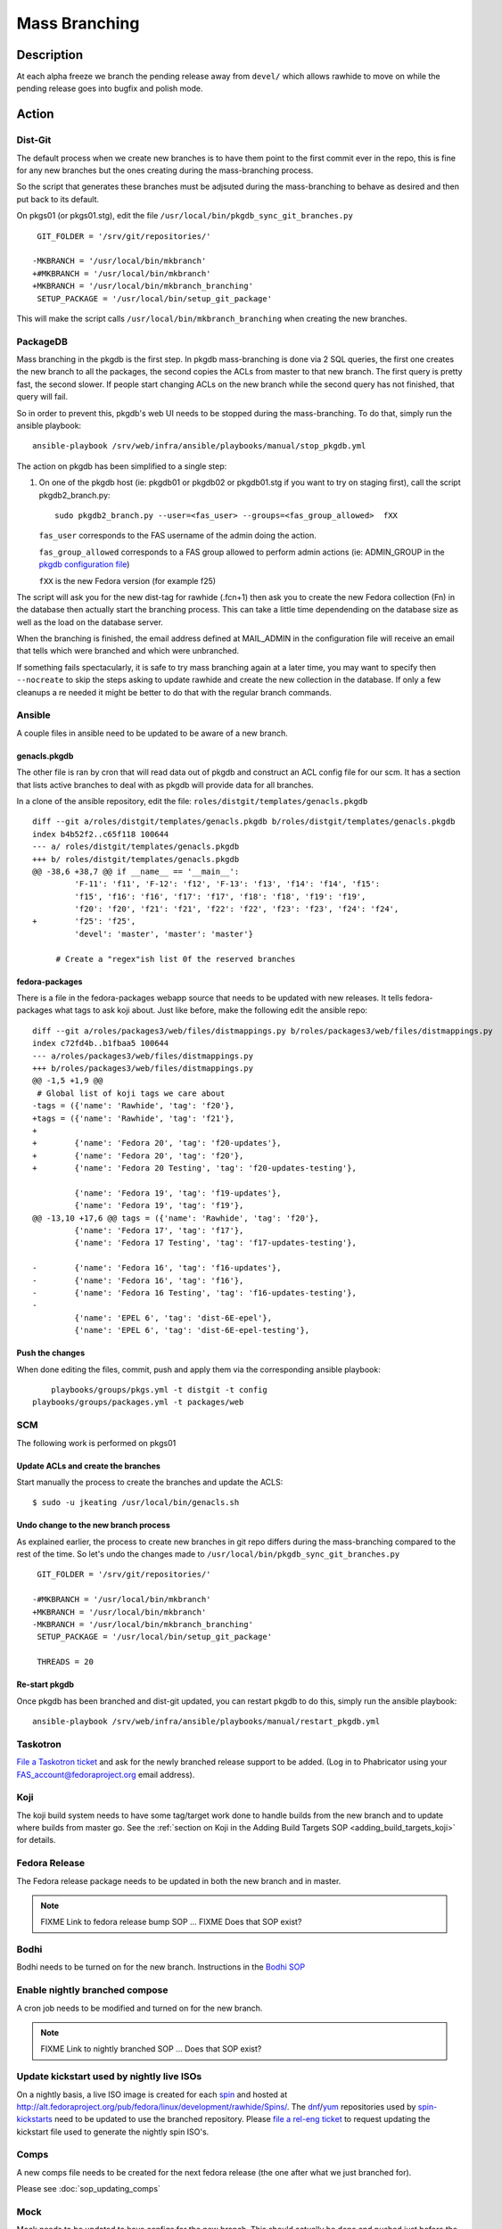 .. SPDX-License-Identifier:    CC-BY-SA-3.0


==============
Mass Branching
==============

Description
===========

At each alpha freeze we branch the pending release away from ``devel/`` which
allows rawhide to move on while the pending release goes into bugfix and
polish mode.

Action
======

Dist-Git
--------

The default process when we create new branches is to have them point to the
first commit ever in the repo, this is fine for any new branches but the ones
creating during the mass-branching process.

So the script that generates these branches must be adjsuted during the
mass-branching to behave as desired and then put back to its default.

On pkgs01 (or pkgs01.stg), edit the file
``/usr/local/bin/pkgdb_sync_git_branches.py``

::

	 GIT_FOLDER = '/srv/git/repositories/'
 	
	-MKBRANCH = '/usr/local/bin/mkbranch'
	+#MKBRANCH = '/usr/local/bin/mkbranch'
	+MKBRANCH = '/usr/local/bin/mkbranch_branching'
	 SETUP_PACKAGE = '/usr/local/bin/setup_git_package'

This will make the script calls ``/usr/local/bin/mkbranch_branching`` when
creating the new branches.


PackageDB
---------

Mass branching in the pkgdb is the first step. In pkgdb mass-branching is
done via 2 SQL queries, the first one creates the new branch to all the
packages, the second copies the ACLs from master to that new branch.
The first query is pretty fast, the second slower. If people start changing
ACLs on the new branch while the second query has not finished, that query
will fail.

So in order to prevent this, pkgdb's web UI needs to be stopped during the
mass-branching. To do that, simply run the ansible playbook::

    ansible-playbook /srv/web/infra/ansible/playbooks/manual/stop_pkgdb.yml


The action on pkgdb has been simplified to a single step:

#. On one of the pkgdb host (ie: pkgdb01 or pkgdb02 or pkgdb01.stg if you want
   to try on staging first), call the script pkgdb2_branch.py:

   ::

        sudo pkgdb2_branch.py --user=<fas_user> --groups=<fas_group_allowed>  fXX

   ``fas_user`` corresponds to the FAS username of the admin doing the action.

   ``fas_group_allowed`` corresponds to a FAS group allowed to perform admin
   actions (ie: ADMIN_GROUP in the `pkgdb configuration file`_)

   ``fXX`` is the new Fedora version (for example f25)

The script will ask you for the new dist-tag for rawhide (.fcn+1) then ask you
to create the new Fedora collection (Fn) in the database then actually start the
branching process. This can take a little time dependending on the database size
as well as the load on the database server.

When the branching is finished, the email address defined at MAIL_ADMIN in the
configuration file will receive an email that tells which were branched and
which were unbranched.

If something fails spectacularly, it is safe to try mass branching again at a
later time, you may want to specify then ``--nocreate`` to skip the steps asking
to update rawhide and create the new collection in the database.  If only a few
cleanups a re needed it might be better to do that with the regular branch
commands.


Ansible
-------

A couple files in ansible need to be updated to be aware of a new branch.


genacls.pkgdb
^^^^^^^^^^^^^

The other file is ran by cron that will read data out of pkgdb and construct an
ACL config file for our scm.  It has a section that lists active branches to
deal with as pkgdb will provide data for all branches.

In a clone of the ansible repository, edit the file:
``roles/distgit/templates/genacls.pkgdb``

::

	diff --git a/roles/distgit/templates/genacls.pkgdb b/roles/distgit/templates/genacls.pkgdb
	index b4b52f2..c65f118 100644
	--- a/ roles/distgit/templates/genacls.pkgdb
	+++ b/ roles/distgit/templates/genacls.pkgdb
	@@ -38,6 +38,7 @@ if __name__ == '__main__':
	         'F-11': 'f11', 'F-12': 'f12', 'F-13': 'f13', 'f14': 'f14', 'f15':
	         'f15', 'f16': 'f16', 'f17': 'f17', 'f18': 'f18', 'f19': 'f19',
	         'f20': 'f20', 'f21': 'f21', 'f22': 'f22', 'f23': 'f23', 'f24': 'f24',
	+        'f25': 'f25',
	         'devel': 'master', 'master': 'master'}
	
	     # Create a "regex"ish list 0f the reserved branches


fedora-packages
^^^^^^^^^^^^^^^

There is a file in the fedora-packages webapp source that needs to be updated
with new releases.  It tells fedora-packages what tags to ask koji about. Just
like before, make the following edit the ansible repo:

::

    diff --git a/roles/packages3/web/files/distmappings.py b/roles/packages3/web/files/distmappings.py
    index c72fd4b..b1fbaa5 100644
    --- a/roles/packages3/web/files/distmappings.py
    +++ b/roles/packages3/web/files/distmappings.py
    @@ -1,5 +1,9 @@
     # Global list of koji tags we care about
    -tags = ({'name': 'Rawhide', 'tag': 'f20'},
    +tags = ({'name': 'Rawhide', 'tag': 'f21'},
    +
    +        {'name': 'Fedora 20', 'tag': 'f20-updates'},
    +        {'name': 'Fedora 20', 'tag': 'f20'},
    +        {'name': 'Fedora 20 Testing', 'tag': 'f20-updates-testing'},

             {'name': 'Fedora 19', 'tag': 'f19-updates'},
             {'name': 'Fedora 19', 'tag': 'f19'},
    @@ -13,10 +17,6 @@ tags = ({'name': 'Rawhide', 'tag': 'f20'},
             {'name': 'Fedora 17', 'tag': 'f17'},
             {'name': 'Fedora 17 Testing', 'tag': 'f17-updates-testing'},

    -        {'name': 'Fedora 16', 'tag': 'f16-updates'},
    -        {'name': 'Fedora 16', 'tag': 'f16'},
    -        {'name': 'Fedora 16 Testing', 'tag': 'f16-updates-testing'},
    -
             {'name': 'EPEL 6', 'tag': 'dist-6E-epel'},
             {'name': 'EPEL 6', 'tag': 'dist-6E-epel-testing'},


Push the changes
^^^^^^^^^^^^^^^^

When done editing the files, commit, push and apply them via the corresponding
ansible playbook:

::

	playbooks/groups/pkgs.yml -t distgit -t config
    playbooks/groups/packages.yml -t packages/web


SCM
---

The following work is performed on pkgs01


Update ACLs and create the branches
^^^^^^^^^^^^^^^^^^^^^^^^^^^^^^^^^^^

Start manually the process to create the branches and update the ACLS:

::

    $ sudo -u jkeating /usr/local/bin/genacls.sh


Undo change to the new branch process
^^^^^^^^^^^^^^^^^^^^^^^^^^^^^^^^^^^^^

As explained earlier, the process to create new branches in git repo differs
during the mass-branching compared to the rest of the time. So let's undo the
changes made to ``/usr/local/bin/pkgdb_sync_git_branches.py``

::

	 GIT_FOLDER = '/srv/git/repositories/'
 	 
	-#MKBRANCH = '/usr/local/bin/mkbranch'
	+MKBRANCH = '/usr/local/bin/mkbranch'
	-MKBRANCH = '/usr/local/bin/mkbranch_branching'
	 SETUP_PACKAGE = '/usr/local/bin/setup_git_package'
 	 
	 THREADS = 20


Re-start pkgdb
^^^^^^^^^^^^^^

Once pkgdb has been branched and dist-git updated, you can restart pkgdb to
do this, simply run the ansible playbook::

    ansible-playbook /srv/web/infra/ansible/playbooks/manual/restart_pkgdb.yml


Taskotron
---------
`File a Taskotron ticket`_ and ask for the newly branched release support to
be added. (Log in to Phabricator using your FAS_account@fedoraproject.org
email address).


Koji
----
The koji build system needs to have some tag/target work done to handle builds
from the new branch and to update where builds from master go. See the
:ref:`section on Koji in the Adding Build Targets SOP <adding_build_targets_koji>`
for details.


Fedora Release
--------------
The Fedora release package needs to be updated in both the new branch and in
master.

.. note::
    FIXME Link to fedora release bump SOP ... FIXME Does that SOP exist?


Bodhi
-----
Bodhi needs to be turned on for the new branch. Instructions in the `Bodhi SOP`_


Enable nightly branched compose
-------------------------------
A cron job needs to be modified and turned on for the new branch.

.. note::
    FIXME Link to nightly branched SOP ... Does that SOP exist?


Update kickstart used by nightly live ISOs
------------------------------------------

On a nightly basis, a live ISO image is created for each `spin`_ and hosted at
http://alt.fedoraproject.org/pub/fedora/linux/development/rawhide/Spins/. The
`dnf`_/`yum`_ repositories used by  `spin-kickstarts`_ need to be updated to
use the branched repository.  Please `file a rel-eng ticket`_ to request updating
the kickstart file used to generate the nightly spin ISO's.


Comps
-----
A new comps file needs to be created for the next fedora release (the one after
what we just branched for).

Please see :doc:`sop_updating_comps`


Mock
----
Mock needs to be updated to have configs for the new branch.  This should
actually be done and pushed just before the branch event.

.. note::
    FIXME Link to mock update SOP ... does that exist?


MirrorManager
-------------
Mirror manager will have to be updated so that the `dnf`_/`yum`_ repo
redirections are going to the right places.

.. note::
    FIXME Link to MM SOP ... exists?


Update critpath
---------------

Packagedb has information about which packages are critpath and which are not.
A script that reads the `dnf`_/`yum`_ repodata (critpath group in comps, and
the package dependencies) is used to generate this.  Read
:doc:`sop_update_critpath` for the steps to take.


Consider Before Running
=======================

.. note::
    FIXME: Need some love here

.. _master collection: https://admin.fedoraproject.org/pkgdb/collection/master/
.. _Admin interface of pkgdb: https://admin.fedoraproject.org/pkgdb/admin/
.. _Final Freeze: https://fedoraproject.org/wiki/Schedule
.. _pkgdb configuration file:
    https://infrastructure.fedoraproject.org/infra/ansible/roles/pkgdb2/templates/pkgdb2.cfg
.. _File a Taskotron ticket:
    https://phab.qadevel.cloud.fedoraproject.org/maniphest/task/edit/form/default/?title=new%20release%20branched&priority=80&tags=libtaskotron
.. _Bodhi SOP: https://infrastructure.fedoraproject.org/infra/docs/bodhi.rst
.. _spin: http://spins.fedoraproject.org
.. _dnf: https://fedoraproject.org/wiki/Dnf
.. _yum: https://fedoraproject.org/wiki/Yum
.. _spin-kickstarts: https://pagure.io/fedora-kickstarts/
.. _file a rel-eng ticket:
    https://fedorahosted.org/rel-eng/newticket?summary=Update%20nightly%20spin%20kickstart&type=task&component=production&priority=critical&milestone=Hot%20issues&cc=kevin


Debug PkgDB
===========

Here are a few SQL queries that can be used to help debugging potential
issues in the database of pkgdb:

::

    -- List all the collections (helps finding the identifier)
    SELECT * FROM "Collection";

    -- Check new ACLs
    SELECT "PackageListingAcl".id, "PackageListingAcl".fas_name,
           "PackageListingAcl".acl, "Package".name
    FROM "PackageListing", "PackageListingAcl", "Package"
    WHERE "PackageListing".collection_id = <clt_id>
    AND "PackageListingAcl".packagelisting_id = "PackageListing".id
    AND "Package".id = "PackageListing".package_id;


    -- Remove the ACLs of a specified collection (most useful if someone messed
    -- up with the ACLs in between creating the branch for the packages and
    -- copying the ACLs from master to the new branch).
    DELETE FROM "PackageListingAcl" WHERE "PackageListingAcl".id IN (
      SELECT "PackageListingAcl".id
      FROM "PackageListing", "PackageListingAcl"
      WHERE "PackageListing".collection_id = <clt_id>
      AND "PackageListingAcl".packagelisting_id = "PackageListing".id
    );

    -- Copy the ACLs from master (id=8) to the new collection (id=<clt_id>)
    -- This is the query that is ran during the mass-branching, useful to keep
    -- at hand if there is a need to run it manually.
    -- /!\ NOTE: the last part (excluding the namespace) may need to be adjusted
    --           depending on the configuration.
    INSERT INTO "PackageListingAcl" (
        fas_name, packagelisting_id, acl, status, date_created
    )
    SELECT "PackageListingAcl".fas_name, p2.id,
           "PackageListingAcl".acl, "PackageListingAcl".status, '2016-07-26 15:20:32.00887'
    FROM "PackageListing" as p1, "PackageListing" as p2, "PackageListingAcl",
         "Package"
    WHERE p1.collection_id = 8
    AND p2.collection_id = <clt_id>
    AND p1.package_id = p2.package_id
    AND "PackageListingAcl".packagelisting_id = p1.id
    AND "Package".id = p1.package_id
    AND "Package".namespace != 'modules';
